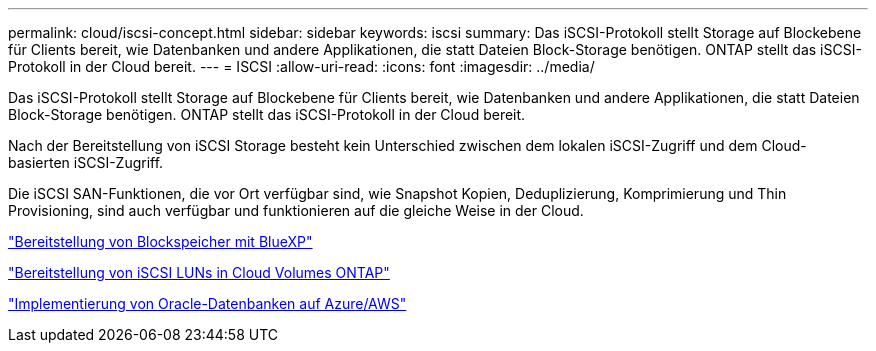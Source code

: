 ---
permalink: cloud/iscsi-concept.html 
sidebar: sidebar 
keywords: iscsi 
summary: Das iSCSI-Protokoll stellt Storage auf Blockebene für Clients bereit, wie Datenbanken und andere Applikationen, die statt Dateien Block-Storage benötigen. ONTAP stellt das iSCSI-Protokoll in der Cloud bereit. 
---
= ISCSI
:allow-uri-read: 
:icons: font
:imagesdir: ../media/


[role="lead"]
Das iSCSI-Protokoll stellt Storage auf Blockebene für Clients bereit, wie Datenbanken und andere Applikationen, die statt Dateien Block-Storage benötigen. ONTAP stellt das iSCSI-Protokoll in der Cloud bereit.

Nach der Bereitstellung von iSCSI Storage besteht kein Unterschied zwischen dem lokalen iSCSI-Zugriff und dem Cloud-basierten iSCSI-Zugriff.

Die iSCSI SAN-Funktionen, die vor Ort verfügbar sind, wie Snapshot Kopien, Deduplizierung, Komprimierung und Thin Provisioning, sind auch verfügbar und funktionieren auf die gleiche Weise in der Cloud.

https://cloud.netapp.com/blog/cvo-blg-announcement-of-new-feature-in-cloud-manager["Bereitstellung von Blockspeicher mit BlueXP"]

https://docs.netapp.com/us-en/occm/task_provisioning_storage.html?q=nfs#provisioning-iscsi-luns["Bereitstellung von iSCSI LUNs in Cloud Volumes ONTAP"]

https://cloud.netapp.com/solutions/aws-oracle-database["Implementierung von Oracle-Datenbanken auf Azure/AWS"]

